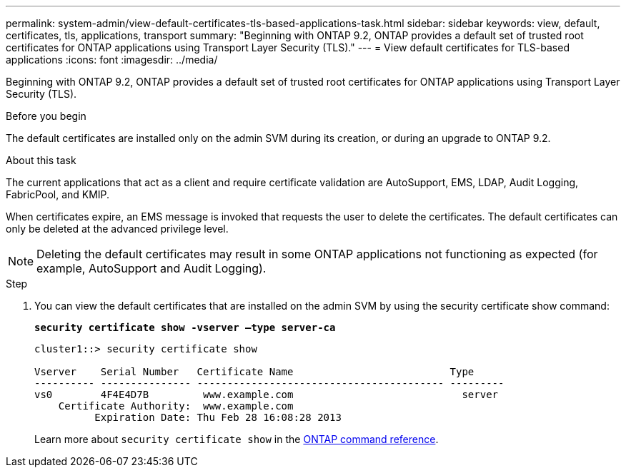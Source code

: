---
permalink: system-admin/view-default-certificates-tls-based-applications-task.html
sidebar: sidebar
keywords: view, default, certificates, tls, applications, transport
summary: "Beginning with ONTAP 9.2, ONTAP provides a default set of trusted root certificates for ONTAP applications using Transport Layer Security (TLS)."
---
= View default certificates for TLS-based applications
:icons: font
:imagesdir: ../media/

[.lead]
Beginning with ONTAP 9.2, ONTAP provides a default set of trusted root certificates for ONTAP applications using Transport Layer Security (TLS).

.Before you begin

The default certificates are installed only on the admin SVM during its creation, or during an upgrade to ONTAP 9.2.

.About this task

The current applications that act as a client and require certificate validation are AutoSupport, EMS, LDAP, Audit Logging, FabricPool, and KMIP.

When certificates expire, an EMS message is invoked that requests the user to delete the certificates. The default certificates can only be deleted at the advanced privilege level.

[NOTE]
====
Deleting the default certificates may result in some ONTAP applications not functioning as expected (for example, AutoSupport and Audit Logging).
====

.Step

. You can view the default certificates that are installed on the admin SVM by using the security certificate show command:
+
`*security certificate show -vserver –type server-ca*`
+
----
cluster1::> security certificate show

Vserver    Serial Number   Certificate Name                          Type
---------- --------------- ----------------------------------------- ---------
vs0        4F4E4D7B         www.example.com                            server
    Certificate Authority:  www.example.com
          Expiration Date: Thu Feb 28 16:08:28 2013
----
+
Learn more about `security certificate show` in the link:https://docs.netapp.com/us-en/ontap-cli/security-certificate-show.html?q=show[ONTAP command reference^].

// 2025 June 03, ONTAPDOC-2960
// 2024, Dec 04, ONTAPDOC-2579